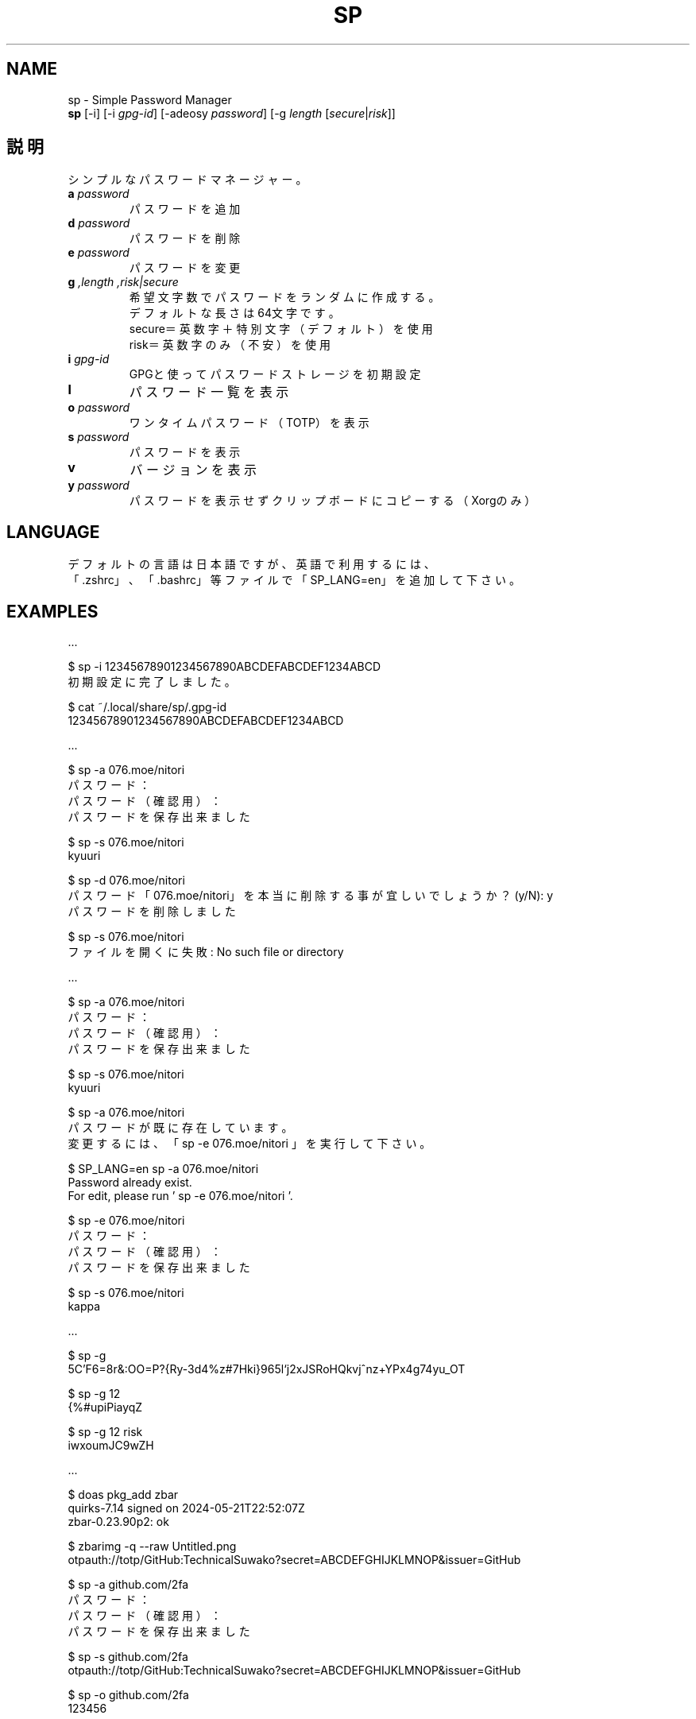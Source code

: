 .TH SP 1 VERSION
.SH NAME
sp - Simple Password Manager
.br
.B sp
[-i] [-i \fI\,gpg-id\fR] [-adeosy \fI\,password\fR] [-g \fI\,length\fR [\fI\,secure\fR|\fI\,risk\fR]]
.SH 説明
.PP
シンプルなパスワードマネージャー。
.TP
\fB\,a\fR \fI\,password\fR
パスワードを追加
.TP
\fB\,d\fR \fI\,password\fR
パスワードを削除
.TP
\fB\,e\fR \fI\,password\fR
パスワードを変更
.TP
\fB\,g\fR \fI,length\fR \fI,risk|secure\fR
希望文字数でパスワードをランダムに作成する。
.br
デフォルトな長さは64文字です。
.br
secure＝英数字＋特別文字（デフォルト）を使用
.br
risk＝英数字のみ（不安）を使用
.TP
\fB\,i\fR \fI\,gpg-id\fR
GPGと使ってパスワードストレージを初期設定
.TP
\fB\,l\fR
パスワード一覧を表示
.TP
\fB\,o\fR \fI\,password\fR
ワンタイムパスワード（TOTP）を表示
.TP
\fB\,s\fR \fI\,password\fR
パスワードを表示
.TP
\fB\,v\fR
バージョンを表示
.TP
\fB\,y\fR \fI\,password\fR
パスワードを表示せずクリップボードにコピーする（Xorgのみ）
.SH LANGUAGE
デフォルトの言語は日本語ですが、英語で利用するには、
.br
「.zshrc」、「.bashrc」等ファイルで「SP_LANG=en」を追加して下さい。
.SH EXAMPLES
\&...

$ sp -i 12345678901234567890ABCDEFABCDEF1234ABCD
.br
初期設定に完了しました。

$ cat ~/.local/share/sp/.gpg-id
.br
12345678901234567890ABCDEFABCDEF1234ABCD
.ED

\&...

$ sp -a 076.moe/nitori
.br
パスワード：
.br
パスワード（確認用）：
.br
パスワードを保存出来ました

$ sp -s 076.moe/nitori
.br
kyuuri

$ sp -d 076.moe/nitori
.br
パスワード「076.moe/nitori」を本当に削除する事が宜しいでしょうか？ (y/N): y
.br
パスワードを削除しました
.br

$ sp -s 076.moe/nitori
.br
ファイルを開くに失敗: No such file or directory
.ED

\&...

$ sp -a 076.moe/nitori
.br
パスワード：
.br
パスワード（確認用）：
.br
パスワードを保存出来ました

$ sp -s 076.moe/nitori
.br
kyuuri

$ sp -a 076.moe/nitori
.br
パスワードが既に存在しています。
.br
変更するには、「 sp -e 076.moe/nitori 」を実行して下さい。

$ SP_LANG=en sp -a 076.moe/nitori
.br
Password already exist.
.br
For edit, please run ' sp -e 076.moe/nitori '.

$ sp -e 076.moe/nitori
.br
パスワード：
.br
パスワード（確認用）：
.br
パスワードを保存出来ました

$ sp -s 076.moe/nitori
.br
kappa
.ED

\&...

$ sp -g
.br
\5C'F6=8r&:OO=P?{Ry-3d4%z#7Hki}965l`j2xJSRoHQkvj^nz+YPx4g74yu_OT

$ sp -g 12
.br
{%#upiPiayqZ

$ sp -g 12 risk
.br
iwxoumJC9wZH
.ED

\&...

$ doas pkg_add zbar
.br
quirks-7.14 signed on 2024-05-21T22:52:07Z
.br
zbar-0.23.90p2: ok

$ zbarimg -q --raw Untitled.png
.br
otpauth://totp/GitHub:TechnicalSuwako?secret=ABCDEFGHIJKLMNOP&issuer=GitHub

$ sp -a github.com/2fa
.br
パスワード：
.br
パスワード（確認用）：
.br
パスワードを保存出来ました

$ sp -s github.com/2fa
.br
otpauth://totp/GitHub:TechnicalSuwako?secret=ABCDEFGHIJKLMNOP&issuer=GitHub

$ sp -o github.com/2fa
.br
123456
.Ed
.SH AUTHORS
.PP
テクニカル諏訪子（開発者）
レミリア・スカーレット（英訳）
